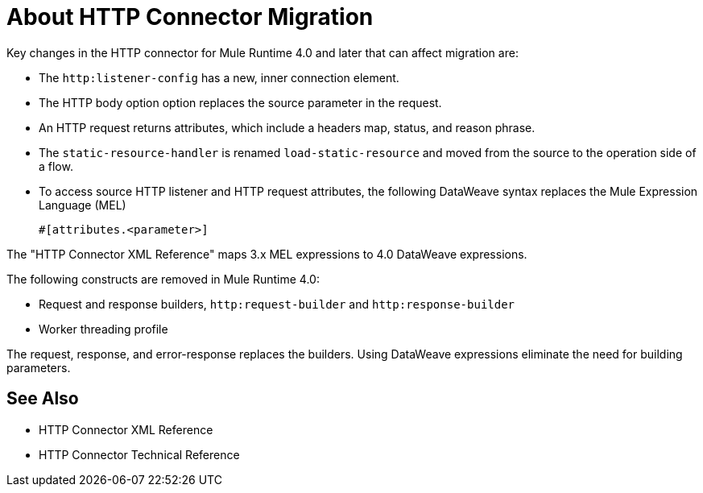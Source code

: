 = About HTTP Connector Migration
:keywords: http, https, request, requester

Key changes in the HTTP connector for Mule Runtime 4.0 and later that can affect migration are:

* The `http:listener-config` has a new, inner connection element. 
* The HTTP body option option replaces the source parameter in the request.
* An HTTP request returns attributes, which include a headers map, status, and reason phrase.
* The `static-resource-handler` is renamed `load-static-resource` and moved from the source to the operation side of a flow.
+
* To access source HTTP listener and HTTP request attributes, the following DataWeave syntax replaces the Mule Expression Language (MEL)
+
`#[attributes.<parameter>]`

The "HTTP Connector XML Reference" maps 3.x MEL expressions to 4.0 DataWeave expressions.

The following constructs are removed in Mule Runtime 4.0:

* Request and response builders, `http:request-builder` and `http:response-builder`
* Worker threading profile

The request, response, and error-response replaces the builders. Using DataWeave expressions eliminate the need for building parameters.

== See Also

* HTTP Connector XML Reference
* HTTP Connector Technical Reference

